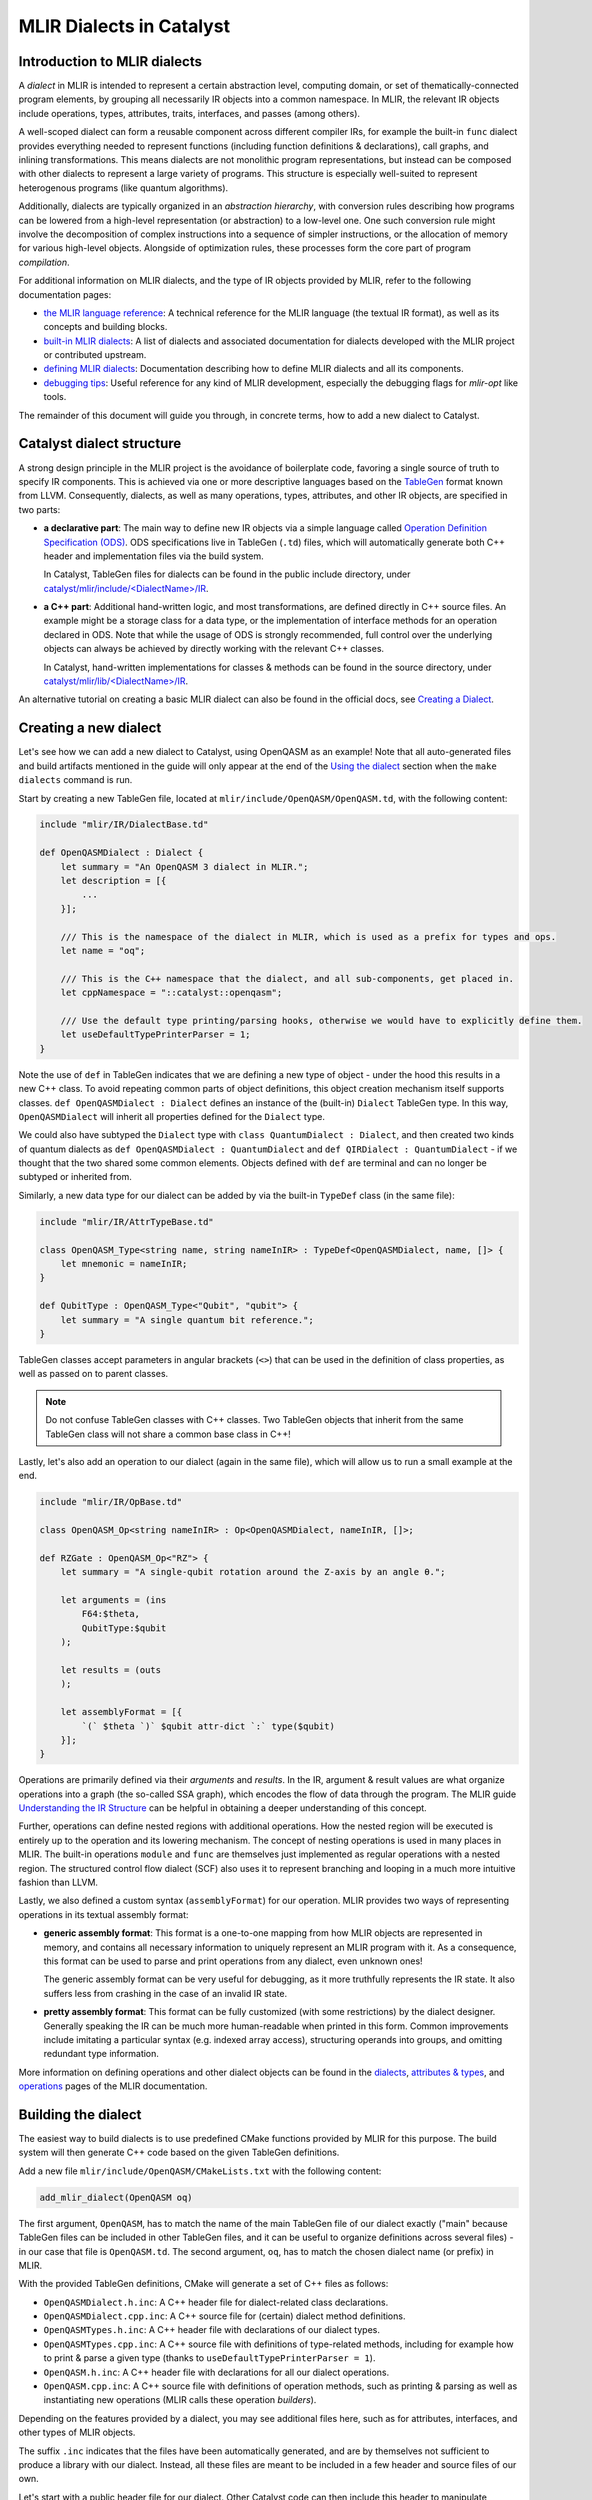 MLIR Dialects in Catalyst
#########################


Introduction to MLIR dialects
=============================

A *dialect* in MLIR is intended to represent a certain abstraction level, computing domain, or
set of thematically-connected program elements, by grouping all necessarily IR objects into
a common namespace. In MLIR, the relevant IR objects include operations, types, attributes, traits,
interfaces, and passes (among others).

A well-scoped dialect can form a reusable component across different compiler IRs, for example the
built-in ``func`` dialect provides everything needed to represent functions (including function
definitions & declarations), call graphs, and inlining transformations.
This means dialects are not monolithic program representations, but instead can be composed with
other dialects to represent a large variety of programs. This structure is especially well-suited to
represent heterogenous programs (like quantum algorithms).

Additionally, dialects are typically organized in an *abstraction hierarchy*, with conversion rules
describing how programs can be lowered from a high-level representation (or abstraction) to a
low-level one. One such conversion rule might involve the decomposition of complex instructions
into a sequence of simpler instructions, or the allocation of memory for various high-level objects.
Alongside of optimization rules, these processes form the core part of program *compilation*.

For additional information on MLIR dialects, and the type of IR objects provided by MLIR, refer to
the following documentation pages:

- `the MLIR language reference <https://mlir.llvm.org/docs/LangRef/>`_: A technical reference for
  the MLIR language (the textual IR format), as well as its concepts and building blocks.
- `built-in MLIR dialects <https://mlir.llvm.org/docs/Dialects/>`_: A list of dialects and
  associated documentation for dialects developed with the MLIR project or contributed upstream.
- `defining MLIR dialects <https://mlir.llvm.org/docs/DefiningDialects/>`_: Documentation describing
  how to define MLIR dialects and all its components.
- `debugging tips <https://mlir.llvm.org/getting_started/Debugging/>`_: Useful reference for any
  kind of MLIR development, especially the debugging flags for `mlir-opt` like tools.

The remainder of this document will guide you through, in concrete terms, how to add a new dialect
to Catalyst.

Catalyst dialect structure
==========================

A strong design principle in the MLIR project is the avoidance of boilerplate code, favoring
a single source of truth to specify IR components. This is achieved via one or more descriptive
languages based on the `TableGen <https://llvm.org/docs/TableGen/index.html>`_ format known from
LLVM. Consequently, dialects, as well as many operations, types, attributes, and other IR objects,
are specified in two parts:

- **a declarative part**: The main way to define new IR objects via a simple language called
  `Operation Definition Specification (ODS) <https://mlir.llvm.org/docs/DefiningDialects/Operations/>`_.
  ODS specifications live in TableGen (``.td``) files, which will automatically generate both C++
  header and implementation files via the build system.

  In Catalyst, TableGen files for dialects can be found in the public include directory, under
  `catalyst/mlir/include/\<DialectName\>/IR <https://github.com/PennyLaneAI/catalyst/tree/main/mlir/include/Quantum/IR>`_.

- **a C++ part**: Additional hand-written logic, and most transformations, are defined directly in C++
  source files. An example might be a storage class for a data type, or the implementation of
  interface methods for an operation declared in ODS.
  Note that while the usage of ODS is strongly recommended, full control over the underlying
  objects can always be achieved by directly working with the relevant C++ classes.

  In Catalyst, hand-written implementations for classes & methods can be found in the source
  directory, under `catalyst/mlir/lib\/<DialectName\>/IR <https://github.com/PennyLaneAI/catalyst/tree/main/mlir/lib/Quantum/IR>`_.

An alternative tutorial on creating a basic MLIR dialect can also be found in the official docs, see
`Creating a Dialect <https://mlir.llvm.org/docs/Tutorials/CreatingADialect/>`_.


Creating a new dialect
======================

Let's see how we can add a new dialect to Catalyst, using OpenQASM as an example! Note that all
auto-generated files and build artifacts mentioned in the guide will only appear at the end of
the `Using the dialect <#using-the-dialect>`_ section when the ``make dialects`` command is run.

Start by creating a new TableGen file, located at ``mlir/include/OpenQASM/OpenQASM.td``, with the
following content:

.. code-block:: tablegen

    include "mlir/IR/DialectBase.td"

    def OpenQASMDialect : Dialect {
        let summary = "An OpenQASM 3 dialect in MLIR.";
        let description = [{
            ...
        }];

        /// This is the namespace of the dialect in MLIR, which is used as a prefix for types and ops.
        let name = "oq";

        /// This is the C++ namespace that the dialect, and all sub-components, get placed in.
        let cppNamespace = "::catalyst::openqasm";

        /// Use the default type printing/parsing hooks, otherwise we would have to explicitly define them.
        let useDefaultTypePrinterParser = 1;
    }

Note the use of ``def`` in TableGen indicates that we are defining a new type of object - under the
hood this results in a new C++ class. To avoid repeating common parts of object definitions, this
object creation mechanism itself supports classes. ``def OpenQASMDialect : Dialect`` defines an
instance of the (built-in) ``Dialect`` TableGen type. In this way, ``OpenQASMDialect`` will inherit
all properties defined for the ``Dialect`` type.

We could also have subtyped the ``Dialect`` type with ``class QuantumDialect : Dialect``, and then
created two kinds of quantum dialects as ``def OpenQASMDialect : QuantumDialect`` and
``def QIRDialect : QuantumDialect`` - if we thought that the two shared some common elements.
Objects defined with ``def`` are terminal and can no longer be subtyped or inherited from.

Similarly, a new data type for our dialect can be added by via the built-in ``TypeDef`` class
(in the same file):

.. code-block:: tablegen

    include "mlir/IR/AttrTypeBase.td"

    class OpenQASM_Type<string name, string nameInIR> : TypeDef<OpenQASMDialect, name, []> {
        let mnemonic = nameInIR;
    }

    def QubitType : OpenQASM_Type<"Qubit", "qubit"> {
        let summary = "A single quantum bit reference.";
    }

TableGen classes accept parameters in angular brackets (``<>``) that can be used in the definition of
class properties, as well as passed on to parent classes.

.. note::

    Do not confuse TableGen classes with C++ classes. Two TableGen objects that inherit
    from the same TableGen class will not share a common base class in C++!

Lastly, let's also add an operation to our dialect (again in the same file), which will allow us to
run a small example at the end.

.. code-block:: tablegen

    include "mlir/IR/OpBase.td"

    class OpenQASM_Op<string nameInIR> : Op<OpenQASMDialect, nameInIR, []>;

    def RZGate : OpenQASM_Op<"RZ"> {
        let summary = "A single-qubit rotation around the Z-axis by an angle θ.";

        let arguments = (ins
            F64:$theta,
            QubitType:$qubit
        );

        let results = (outs
        );

        let assemblyFormat = [{
            `(` $theta `)` $qubit attr-dict `:` type($qubit)
        }];
    }

Operations are primarily defined via their *arguments* and *results*. In the IR, argument & result
values are what organize operations into a graph (the so-called SSA graph), which encodes the flow
of data through the program. The MLIR guide
`Understanding the IR Structure <https://mlir.llvm.org/docs/Tutorials/UnderstandingTheIRStructure>`_
can be helpful in obtaining a deeper understanding of this concept.

Further, operations can define nested regions with additional operations. How the nested region
will be executed is entirely up to the operation and its lowering mechanism. The concept of nesting
operations is used in many places in MLIR. The built-in operations ``module`` and ``func`` are
themselves just implemented as regular operations with a nested region. The structured control flow
dialect (SCF) also uses it to represent branching and looping in a much more intuitive fashion
than LLVM.

Lastly, we also defined a custom syntax (``assemblyFormat``) for our operation. MLIR provides two
ways of representing operations in its textual assembly format:

- **generic assembly format**: This format is a one-to-one mapping from how MLIR objects are
  represented in memory, and contains all necessary information to uniquely represent an MLIR
  program with it. As a consequence, this format can be used to parse and print operations from any
  dialect, even unknown ones!

  The generic assembly format can be very useful for debugging, as it more truthfully represents the
  IR state. It also suffers less from crashing in the case of an invalid IR state.

- **pretty assembly format**: This format can be fully customized (with some restrictions) by the
  dialect designer. Generally speaking the IR can be much more human-readable when printed in this
  form. Common improvements include imitating a particular syntax (e.g. indexed array access),
  structuring operands into groups, and omitting redundant type information.

More information on defining operations and other dialect objects can be found in the
`dialects <https://mlir.llvm.org/docs/DefiningDialects>`_,
`attributes & types <https://mlir.llvm.org/docs/DefiningDialects/AttributesAndTypes/>`_,
and `operations <https://mlir.llvm.org/docs/DefiningDialects/Operations/>`_
pages of the MLIR documentation.


Building the dialect
====================

The easiest way to build dialects is to use predefined CMake functions provided by MLIR for this
purpose. The build system will then generate C++ code based on the given TableGen definitions.

Add a new file ``mlir/include/OpenQASM/CMakeLists.txt`` with the following content:

.. code-block:: cmake

    add_mlir_dialect(OpenQASM oq)

The first argument, ``OpenQASM``, has to match the name of the main TableGen file of our dialect
exactly ("main" because TableGen files can be included in other TableGen files, and it can be
useful to organize definitions across several files) - in our case that file is ``OpenQASM.td``.
The second argument, ``oq``, has to match the chosen dialect name (or prefix) in MLIR.

With the provided TableGen definitions, CMake will generate a set of C++ files as follows:

- ``OpenQASMDialect.h.inc``: A C++ header file for dialect-related class declarations.
- ``OpenQASMDialect.cpp.inc``: A C++ source file for (certain) dialect method definitions.
- ``OpenQASMTypes.h.inc``: A C++ header file with declarations of our dialect types.
- ``OpenQASMTypes.cpp.inc``: A C++ source file with definitions of type-related methods, including
  for example how to print & parse a given type (thanks to ``useDefaultTypePrinterParser = 1``).
- ``OpenQASM.h.inc``: A C++ header file with declarations for all our dialect operations.
- ``OpenQASM.cpp.inc``: A C++ source file with definitions of operation methods, such as printing
  & parsing as well as instantiating new operations (MLIR calls these operation *builders*).

Depending on the features provided by a dialect, you may see additional files here, such as for
attributes, interfaces, and other types of MLIR objects.

The suffix ``.inc`` indicates that the files have been automatically generated, and are by themselves
not sufficient to produce a library with our dialect. Instead, all these files are meant to be
included in a few header and source files of our own.

Let's start with a public header file for our dialect. Other Catalyst code can then include this
header to manipulate objects from our dialect. Create a file ``mlir/include/OpenQASM/OpenQASM.h``
with the following content:

.. code-block:: c++

    #pragma once

    #include "mlir/IR/BuiltinTypes.h"
    #include "mlir/IR/Dialect.h"
    #include "mlir/IR/OpDefinition.h"

    // Dialect header

    #include "OpenQASM/OpenQASMDialect.h.inc"

    // Types header

    #define GET_TYPEDEF_CLASSES
    #include "OpenQASM/OpenQASMTypes.h.inc"

    // Operations header

    #define GET_OP_CLASSES
    #include "OpenQASM/OpenQASM.h.inc"

Here we directly included declarations for all the object types we defined in a single header.
Note that some auto-generated files allow you to selectively include code via pre-processor flags,
as done here for types and operations. It can be a good idea to directly look into ``.inc`` to
understand the type of code they provide.

Lastly, let's create a main source file for our dialect at ``mlir/lib/OpenQASM/OpenQASM.cpp``:

.. code-block:: c++

    #include "mlir/IR/Builders.h"
    #include "mlir/IR/DialectImplementation.h"
    #include "mlir/IR/OpImplementation.h"
    #include "llvm/ADT/TypeSwitch.h"

    #include "OpenQASM/OpenQASM.h"

    using namespace mlir;
    using namespace catalyst::openqasm;

    // Dialect source

    #include "OpenQASM/OpenQASMDialect.cpp.inc"

    void OpenQASMDialect::initialize()
    {
        addTypes<
    #define GET_TYPEDEF_LIST
    #include "OpenQASM/OpenQASMTypes.cpp.inc"
            >();

        addOperations<
    #define GET_OP_LIST
    #include "OpenQASM/OpenQASM.cpp.inc"
            >();
    }

    // Types source

    #define GET_TYPEDEF_CLASSES
    #include "OpenQASM/OpenQASMTypes.cpp.inc"

    // Operations source

    #define GET_OP_CLASSES
    #include "OpenQASM/OpenQASM.cpp.inc"

Besides ensuring that the right MLIR headers for our code are included, we mainly need to insert
all the auto-generated C++ source files, just like we did for the dialect header. The snippet also
demonstrates that some methods need to be manually implemented, like the dialect initialization
function ``OpenQASMDialect::initialize()``. Other methods that are typically manually added include
operation verifiers and operation folding & canonicalization methods.

The accompanying CMake script ``mlir/lib/OpenQASM/CMakeLists.txt`` will generate a build target
that other Catalyst components can depend on:

.. code-block:: cmake

    add_mlir_library(MLIROpenQASM
        OpenQASM.cpp

        DEPENDS
        MLIROpenQASMIncGen
    )

Note the naming scheme: ``MLIROpenQASM`` is a name of our choice for the dialect build target, while
``MLIROpenQASMIncGen`` is a target automatically provided by the `add_mlir_dialect` function from the
provided TableGen file name (``OpenQASM``). The latter represents the generation of C++ files from
TableGen.

.. warning::

    For any newly added ``CMakeLists.txt``, be sure to add it to its parent CMake file with
    ``add_subdirectory(<name of new folder>)``. In this case, both ``mlir/include/CMakeLists.txt``
    and ``mlir/lib/CMakeLists.txt`` will need to be updated with ``add_subdirectory(OpenQASM)``.


Using the dialect
=================

MLIR's standard tool for testing dialects and compiler passes is the ``opt`` tool (inherited from
LLVM). The tool parses a program in the textual MLIR format, applies arbitrary passes, and prints
the transformed program back out. Parsing and printing out a program without any transformations
is also referred to as "round-tripping". Let's see if we can pass this first test with our dialect!

Catalyst comes with its own version of the opt tool, ``quantum-opt``, preloaded with all builtin
MLIR dialects and transformations, as well all additional compiler components developed for
Catalyst specifically. Add the following two lines to the ``mlir/tools/quantum-opt/quantum-opt.cpp``
file:

.. code-block:: c++

    // ...
    #include "OpenQASM/OpenQASM.h"  // add me

    int main(int argc, char **argv)
    {
        // ...
        registry.insert<catalyst::openqasm::OpenQASMDialect>();  // add me

        // ...
    }

Similarly, update the corresponding ``mlir/tools/quantum-opt/CMakeLists.txt`` to include the build
target for our dialect as a dependent library:

.. code-block:: cmake

    # ...
    set(LIBS
        # ...
        MLIROpenQASM  # add me
    )

    # ...

That's it! We can now build our additions with the rest of the dialects and test them out. Assuming
Catalyst has already been built successfully at least once, simply run:

.. code-block:: console

    make dialects

Save the following test file somewhere and run it through the ``quantum-opt`` tool:

.. code-block:: mlir

    func.func @my_circuit(%q0 : !oq.qubit) {
        %phi = arith.constant 0.3 : f64

        oq.RZ(%phi) %q0 : !oq.qubit

        func.return
    }

.. code-block:: console

    ./mlir/build/bin/quantum-opt my_test_file.mlir

You should see the same code in the input file printed back out to you:

.. code-block::

    func.func @my_circuit(%q0 : !oq.qubit) {
        %phi = arith.constant 0.3 : f64

        oq.RZ(%phi) %q0 : !oq.qubit

        func.return
    }

.. note::

    If you are encoutering issues, or would like to quickly try out the dialect described in this
    guide, you can have a look at or cherry-pick this commit which includes all changes described
    above: https://github.com/PennyLaneAI/catalyst/commit/e36d435c209a32f06715f3e34ac896a0a35aa92c


Build your own
==============

To take your dialect to the next level, be sure to also check out the
`Catalyst transformation guide <https://docs.pennylane.ai/projects/catalyst/en/stable/dev/transforms.html>`_
for information on how to write transformation passes for Catalyst.

For additional inspiration and reference implementations, don't forget to check out the existing
dialects at `catalyst/mlir/include <https://github.com/PennyLaneAI/catalyst/tree/main/mlir/include>`_.

